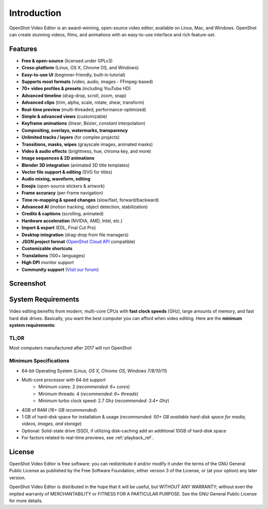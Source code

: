 .. Copyright (c) 2008-2020 OpenShot Studios, LLC
 (http://www.openshotstudios.com). This file is part of
 OpenShot Video Editor (http://www.openshot.org), an open-source project
 dedicated to delivering high quality video editing and animation solutions
 to the world.

.. OpenShot Video Editor is free software: you can redistribute it and/or modify
 it under the terms of the GNU General Public License as published by
 the Free Software Foundation, either version 3 of the License, or
 (at your option) any later version.

.. OpenShot Video Editor is distributed in the hope that it will be useful,
 but WITHOUT ANY WARRANTY; without even the implied warranty of
 MERCHANTABILITY or FITNESS FOR A PARTICULAR PURPOSE.  See the
 GNU General Public License for more details.

.. You should have received a copy of the GNU General Public License
 along with OpenShot Library.  If not, see <http://www.gnu.org/licenses/>.

Introduction
============

OpenShot Video Editor is an award-winning, open-source video editor, available on
Linux, Mac, and Windows. OpenShot can create stunning videos, films, and animations with an
easy-to-use interface and rich feature-set.

.. image:: images/openshot-banner.jpg

Features
--------
- **Free & open-source** (licensed under GPLv3)
- **Cross-platform** (Linux, OS X, Chrome OS, and Windows)
- **Easy-to-use UI** (beginner-friendly, built-in tutorial)
- **Supports most formats** (video, audio, images - FFmpeg-based)
- **70+ video profiles & presets** (including YouTube HD)
- **Advanced timeline** (drag-drop, scroll, zoom, snap)
- **Advanced clips** (trim, alpha, scale, rotate, shear, transform)
- **Real-time preview** (multi-threaded, performance-optimized)
- **Simple & advanced views** (customizable)
- **Keyframe animations** (`linear`, `Bézier`, `constant` interpolation)
- **Compositing, overlays, watermarks, transparency**
- **Unlimited tracks / layers** (for complex projects)
- **Transitions, masks, wipes** (grayscale images, animated masks)
- **Video & audio effects** (brightness, hue, chroma key, and more)
- **Image sequences & 2D animations**
- **Blender 3D integration** (animated 3D title templates)
- **Vector file support & editing** (SVG for titles)
- **Audio mixing, waveform, editing**
- **Emojis** (open-source stickers & artwork)
- **Frame accuracy** (per-frame navigation)
- **Time re-mapping & speed changes** (slow/fast, forward/backward)
- **Advanced AI** (motion tracking, object detection, stabilization)
- **Credits & captions** (scrolling, animated)
- **Hardware acceleration** (NVIDIA, AMD, Intel, etc.)
- **Import & export** (EDL, Final Cut Pro)
- **Desktop integration** (drag-drop from file managers)
- **JSON project format** (`OpenShot Cloud API <https://www.openshot.org/cloud-api/>`_ compatible)
- **Customizable shortcuts**
- **Translations** (100+ languages)
- **High DPI** monitor support
- **Community support** (`Visit our forum <https://openshot.org/forum/>`_)

Screenshot
----------
.. image:: images/ui-example.jpg

.. _min_system_req_ref:

System Requirements
-------------------
Video editing benefits from modern, multi-core CPUs with **fast clock speeds** (GHz), large amounts of memory,
and fast hard disk drives. Basically, you want the best computer you can afford when video editing. Here are the
**minimum system requirements**:

TL;DR
^^^^^
Most computers manufactured after 2017 will run OpenShot

Minimum Specifications
^^^^^^^^^^^^^^^^^^^^^^
- 64-bit Operating System (*Linux, OS X, Chrome OS, Windows 7/8/10/11*)
- Multi-core processor with 64-bit support
    - Minimum cores: 2 (*recommended: 6+ cores*)
    - Minimum threads: 4 (*recommended: 6+ threads*)
    - Minimum turbo clock speed: 2.7 Ghz (*recommended: 3.4+ Ghz*)
- 4GB of RAM (*16+ GB recommended*)
- 1 GB of hard-disk space for installation & usage (*recommended: 50+ GB available hard-disk space for media, videos, images, and storage*)
- Optional: Solid-state drive (SSD), if utilizing disk-caching add an additional 10GB of hard-disk space
- For factors related to real-time previews, see :ref:`playback_ref`.

License
-------
OpenShot Video Editor is free software: you can redistribute it and/or modify
it under the terms of the GNU General Public License as published by
the Free Software Foundation, either version 3 of the License, or
(at your option) any later version.

OpenShot Video Editor is distributed in the hope that it will be useful,
but WITHOUT ANY WARRANTY; without even the implied warranty of
MERCHANTABILITY or FITNESS FOR A PARTICULAR PURPOSE.  See the
GNU General Public License for more details.
